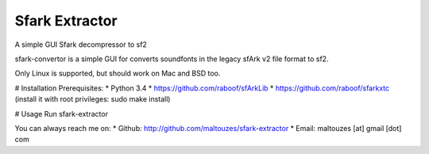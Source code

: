 ******
Sfark Extractor
******

A simple GUI Sfark decompressor to sf2

sfark-convertor is a simple GUI for converts soundfonts in the legacy sfArk v2
file format to sf2.

Only Linux is supported, but should work on Mac and BSD too.

# Installation
Prerequisites:
* Python 3.4
* https://github.com/raboof/sfArkLib
* https://github.com/raboof/sfarkxtc (install it with root privileges: sudo make install)

# Usage
Run sfark-extractor

You can always reach me on:
* Github: http://github.com/maltouzes/sfark-extractor
* Email: maltouzes [at] gmail [dot] com

